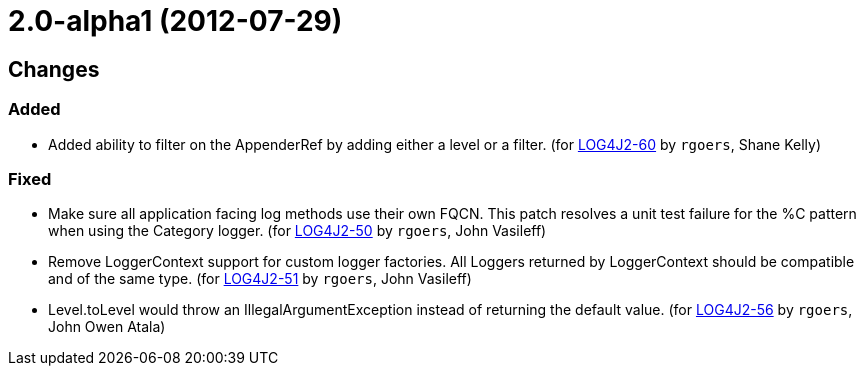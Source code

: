 ////
    Licensed to the Apache Software Foundation (ASF) under one or more
    contributor license agreements.  See the NOTICE file distributed with
    this work for additional information regarding copyright ownership.
    The ASF licenses this file to You under the Apache License, Version 2.0
    (the "License"); you may not use this file except in compliance with
    the License.  You may obtain a copy of the License at

         https://www.apache.org/licenses/LICENSE-2.0

    Unless required by applicable law or agreed to in writing, software
    distributed under the License is distributed on an "AS IS" BASIS,
    WITHOUT WARRANTIES OR CONDITIONS OF ANY KIND, either express or implied.
    See the License for the specific language governing permissions and
    limitations under the License.
////

////
*DO NOT EDIT THIS FILE!!*
This file is automatically generated from the release changelog directory!
////

= 2.0-alpha1 (2012-07-29)

== Changes

=== Added

* Added ability to filter on the AppenderRef by adding either a level or a filter. (for https://issues.apache.org/jira/browse/LOG4J2-60[LOG4J2-60] by `rgoers`, Shane Kelly)

=== Fixed

* Make sure all application facing log methods use their own FQCN. This patch
        resolves a unit test failure for the %C pattern when using the Category logger. (for https://issues.apache.org/jira/browse/LOG4J2-50[LOG4J2-50] by `rgoers`, John Vasileff)
* Remove LoggerContext support for custom logger factories. All Loggers returned
        by LoggerContext should be compatible and of the same type. (for https://issues.apache.org/jira/browse/LOG4J2-51[LOG4J2-51] by `rgoers`, John Vasileff)
* Level.toLevel would throw an IllegalArgumentException instead of returning the default value. (for https://issues.apache.org/jira/browse/LOG4J2-56[LOG4J2-56] by `rgoers`, John Owen Atala)
